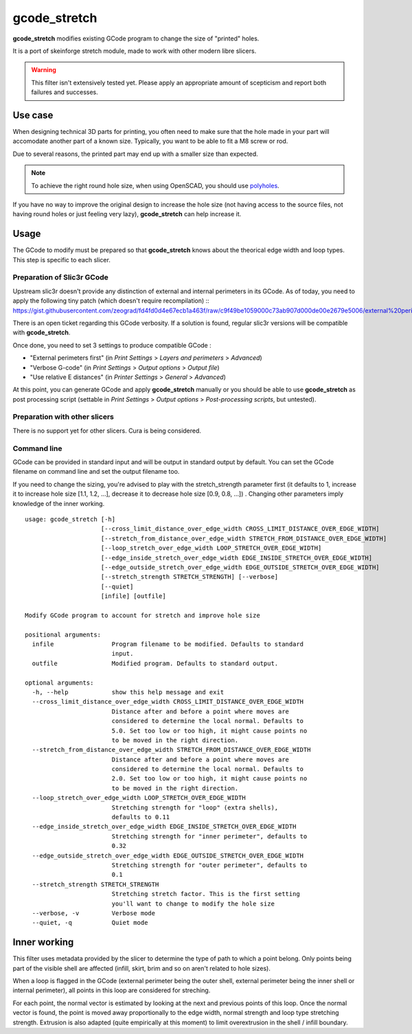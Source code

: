 gcode_stretch
*************

**gcode_stretch** modifies existing GCode program to change the size of "printed" holes.

It is a port of skeinforge stretch module, made to work with other modern libre slicers.

.. warning::
    This filter isn't extensively tested yet. Please apply an appropriate amount of scepticism and report both
    failures and successes.

Use case
========

When designing technical 3D parts for printing, you often need to make sure that the hole made in your part will
accomodate another part of a known size. Typically, you want to be able to fit a M8 screw or rod.

Due to several reasons, the printed part may end up with a smaller size than expected.

.. note::
    To achieve the right round hole size, when using OpenSCAD, you should use `polyholes <http://hydraraptor.blogspot.fr/2011/02/polyholes.html>`_.

If you have no way to improve the original design to increase the hole size (not having access to the source files,
not having round holes or just feeling very lazy), **gcode_stretch** can help increase it.

Usage
=====

The GCode to modify must be prepared so that **gcode_stretch** knows about the theorical edge width and loop types.
This step is specific to each slicer.

Preparation of Slic3r GCode
---------------------------

Upstream slic3r doesn't provide any distinction of external and internal perimeters in its GCode.
As of today, you need to apply the following tiny patch (which doesn't require recompilation) ::
https://gist.githubusercontent.com/zeograd/fd4fd0d4e67ecb1a463f/raw/c9f49be1059000c73ab907d000de00e2679e5006/external%20perimeter%20verbose%20gcode

There is an open ticket regarding this GCode verbosity. If a solution is found, regular slic3r versions will be compatible
with **gcode_stretch**.

Once done, you need to set 3 settings to produce compatible GCode :

* "External perimeters first" (in *Print Settings* > *Layers and perimeters* > *Advanced*)
* "Verbose G-code" (in *Print Settings* > *Output options* > *Output file*)
* "Use relative E distances" (in *Printer Settings* > *General* > *Advanced*)

At this point, you can generate GCode and apply **gcode_stretch** manually or you should be able to use **gcode_stretch** as
post processing script (settable in *Print Settings* > *Output options* > *Post-processing scripts*, but untested).

Preparation with other slicers
------------------------------

There is no support yet for other slicers. Cura is being considered.


Command line
------------

GCode can be provided in standard input and will be output in standard output by default. You can set the GCode
filename on command line and set the output filename too.

If you need to change the sizing, you're advised to play with the stretch_strength parameter first (it defaults to 1,
increase it to increase hole size [1.1, 1.2, ...], decrease it to decrease hole size [0.9, 0.8, ...]) . Changing other
parameters imply knowledge of the inner working.

::

    usage: gcode_stretch [-h]
                         [--cross_limit_distance_over_edge_width CROSS_LIMIT_DISTANCE_OVER_EDGE_WIDTH]
                         [--stretch_from_distance_over_edge_width STRETCH_FROM_DISTANCE_OVER_EDGE_WIDTH]
                         [--loop_stretch_over_edge_width LOOP_STRETCH_OVER_EDGE_WIDTH]
                         [--edge_inside_stretch_over_edge_width EDGE_INSIDE_STRETCH_OVER_EDGE_WIDTH]
                         [--edge_outside_stretch_over_edge_width EDGE_OUTSIDE_STRETCH_OVER_EDGE_WIDTH]
                         [--stretch_strength STRETCH_STRENGTH] [--verbose]
                         [--quiet]
                         [infile] [outfile]

    Modify GCode program to account for stretch and improve hole size

    positional arguments:
      infile                Program filename to be modified. Defaults to standard
                            input.
      outfile               Modified program. Defaults to standard output.

    optional arguments:
      -h, --help            show this help message and exit
      --cross_limit_distance_over_edge_width CROSS_LIMIT_DISTANCE_OVER_EDGE_WIDTH
                            Distance after and before a point where moves are
                            considered to determine the local normal. Defaults to
                            5.0. Set too low or too high, it might cause points no
                            to be moved in the right direction.
      --stretch_from_distance_over_edge_width STRETCH_FROM_DISTANCE_OVER_EDGE_WIDTH
                            Distance after and before a point where moves are
                            considered to determine the local normal. Defaults to
                            2.0. Set too low or too high, it might cause points no
                            to be moved in the right direction.
      --loop_stretch_over_edge_width LOOP_STRETCH_OVER_EDGE_WIDTH
                            Stretching strength for "loop" (extra shells),
                            defaults to 0.11
      --edge_inside_stretch_over_edge_width EDGE_INSIDE_STRETCH_OVER_EDGE_WIDTH
                            Stretching strength for "inner perimeter", defaults to
                            0.32
      --edge_outside_stretch_over_edge_width EDGE_OUTSIDE_STRETCH_OVER_EDGE_WIDTH
                            Stretching strength for "outer perimeter", defaults to
                            0.1
      --stretch_strength STRETCH_STRENGTH
                            Stretching stretch factor. This is the first setting
                            you'll want to change to modify the hole size
      --verbose, -v         Verbose mode
      --quiet, -q           Quiet mode



.. _inner-working:

Inner working
=============

This filter uses metadata provided by the slicer to determine the type of path to which a point belong.
Only points being part of the visible shell are affected (infill, skirt, brim and so on aren't related to hole sizes).

When a loop is flagged in the GCode (external perimeter being the outer shell, external perimeter being the inner
shell or internal perimeter), all points in this loop are considered for streching.

For each point, the normal vector is estimated by looking at the next and previous points of this loop. Once the normal
vector is found, the point is moved away proportionally to the edge width, normal strength and loop type stretching
strength.
Extrusion is also adapted (quite empirically at this moment) to limit overextrusion in the shell / infill boundary.